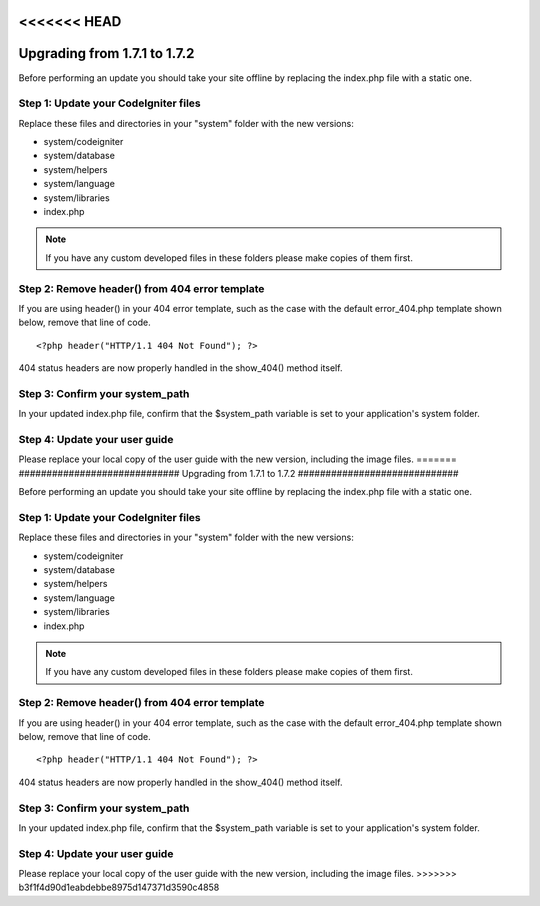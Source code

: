 <<<<<<< HEAD
#############################
Upgrading from 1.7.1 to 1.7.2
#############################

Before performing an update you should take your site offline by
replacing the index.php file with a static one.

Step 1: Update your CodeIgniter files
=====================================

Replace these files and directories in your "system" folder with the new
versions:

-  system/codeigniter
-  system/database
-  system/helpers
-  system/language
-  system/libraries
-  index.php

.. note:: If you have any custom developed files in these folders please
	make copies of them first.

Step 2: Remove header() from 404 error template
===============================================

If you are using header() in your 404 error template, such as the case
with the default error_404.php template shown below, remove that line
of code.

::

	<?php header("HTTP/1.1 404 Not Found"); ?>

404 status headers are now properly handled in the show_404() method
itself.

Step 3: Confirm your system_path
=================================

In your updated index.php file, confirm that the $system_path variable
is set to your application's system folder.

Step 4: Update your user guide
==============================

Please replace your local copy of the user guide with the new version,
including the image files.
=======
#############################
Upgrading from 1.7.1 to 1.7.2
#############################

Before performing an update you should take your site offline by
replacing the index.php file with a static one.

Step 1: Update your CodeIgniter files
=====================================

Replace these files and directories in your "system" folder with the new
versions:

-  system/codeigniter
-  system/database
-  system/helpers
-  system/language
-  system/libraries
-  index.php

.. note:: If you have any custom developed files in these folders please
	make copies of them first.

Step 2: Remove header() from 404 error template
===============================================

If you are using header() in your 404 error template, such as the case
with the default error_404.php template shown below, remove that line
of code.

::

	<?php header("HTTP/1.1 404 Not Found"); ?>

404 status headers are now properly handled in the show_404() method
itself.

Step 3: Confirm your system_path
=================================

In your updated index.php file, confirm that the $system_path variable
is set to your application's system folder.

Step 4: Update your user guide
==============================

Please replace your local copy of the user guide with the new version,
including the image files.
>>>>>>> b3f1f4d90d1eabdebbe8975d147371d3590c4858
